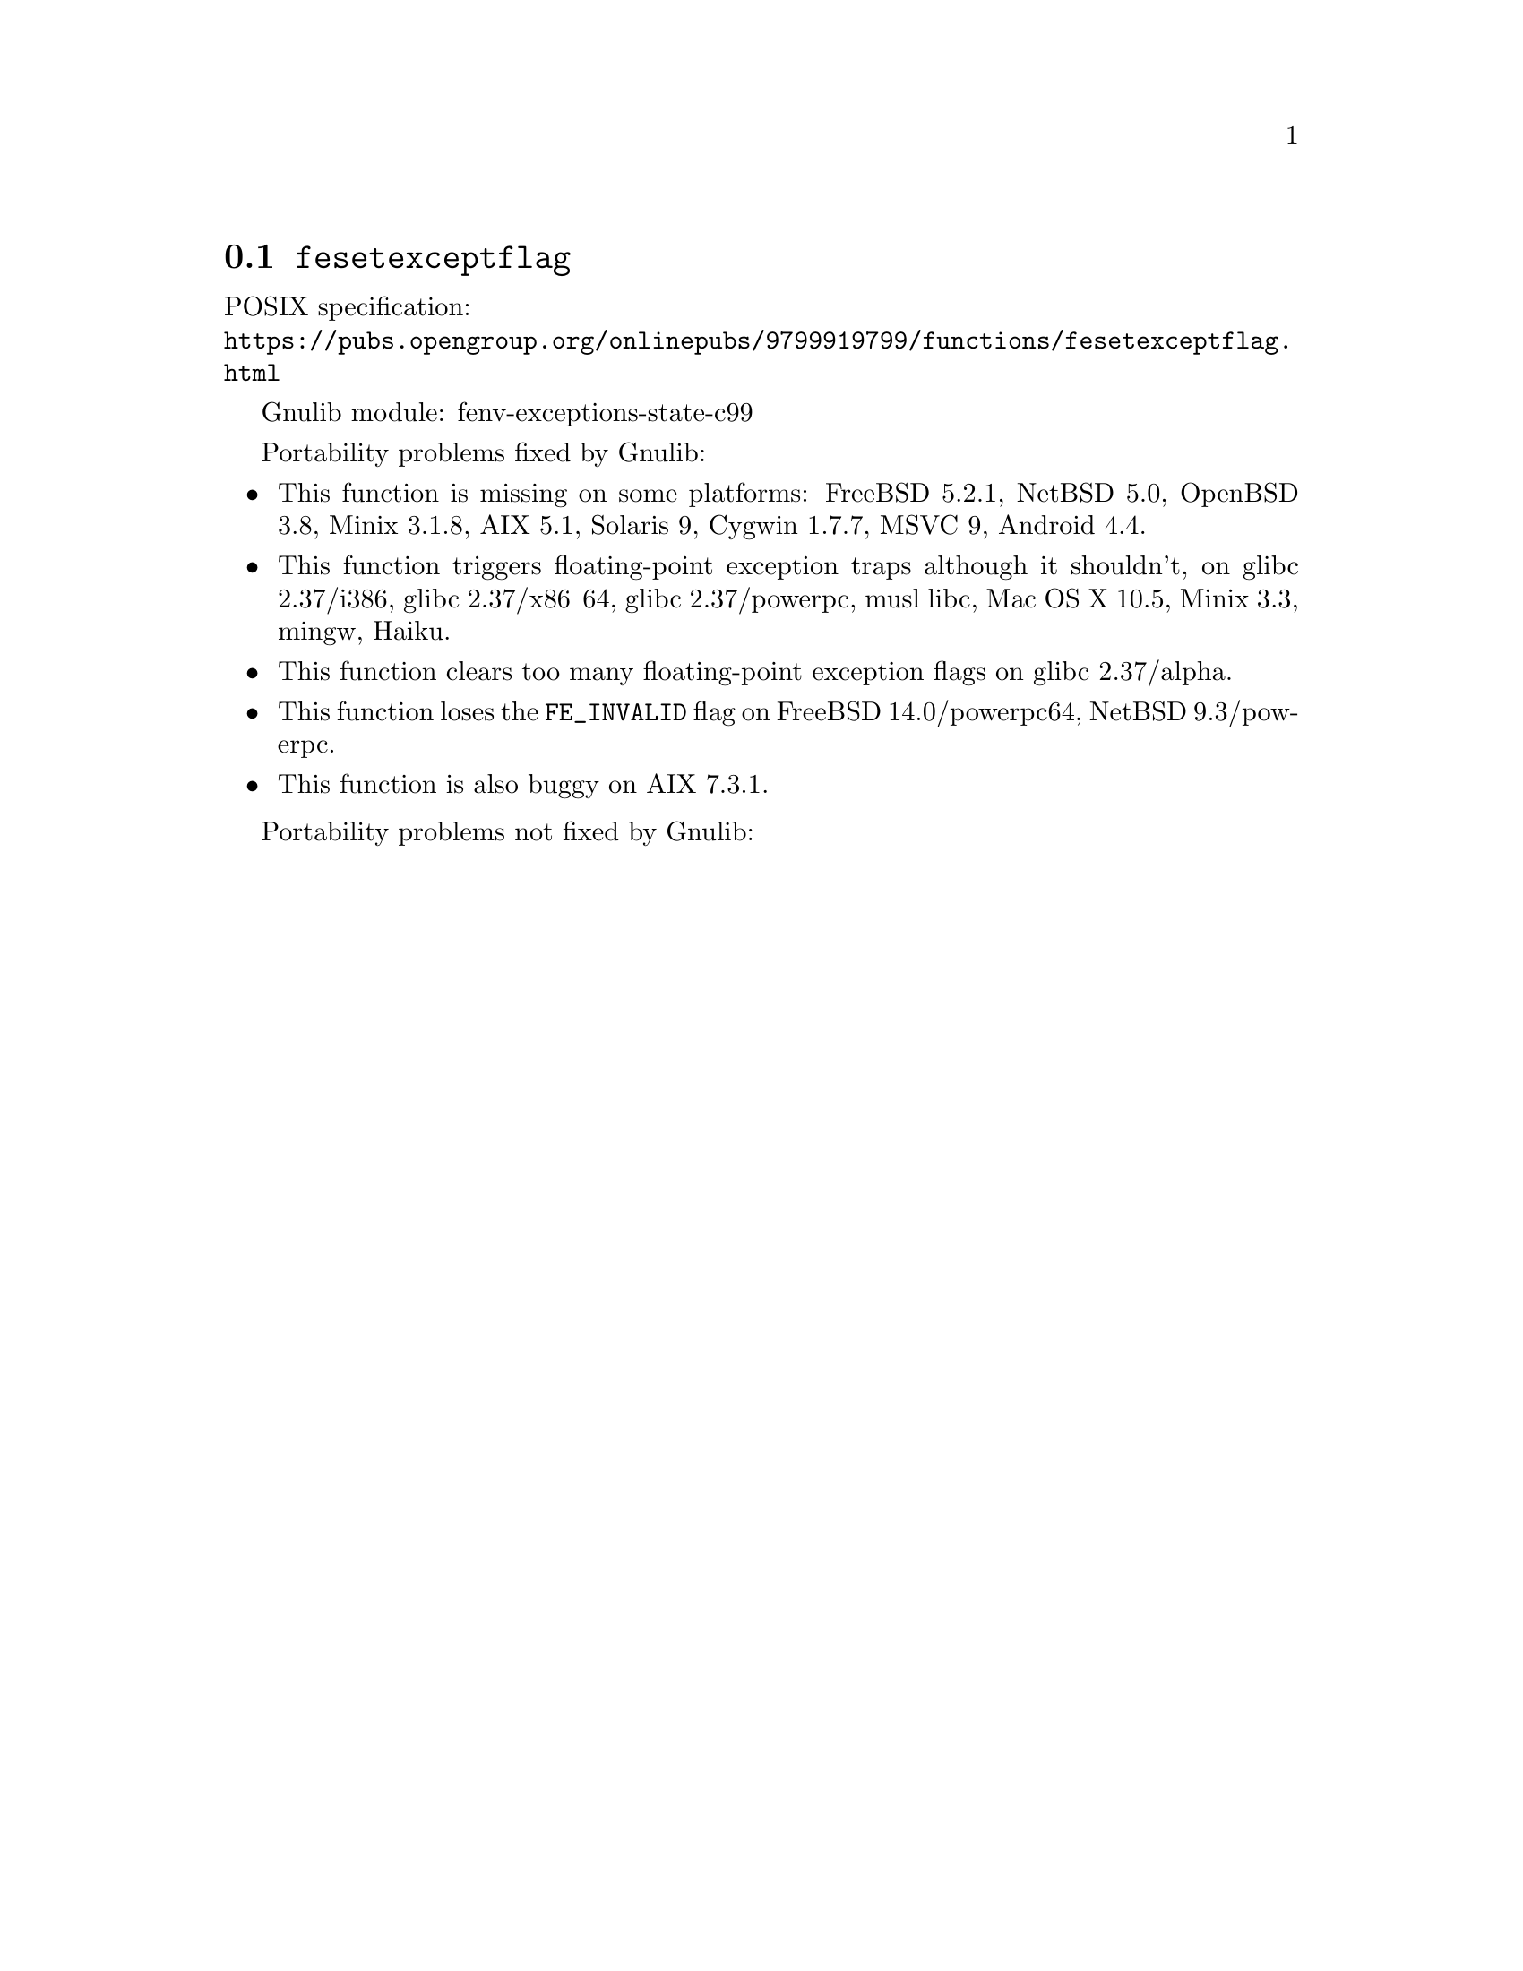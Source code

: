 @node fesetexceptflag
@section @code{fesetexceptflag}
@findex fesetexceptflag

POSIX specification:@* @url{https://pubs.opengroup.org/onlinepubs/9799919799/functions/fesetexceptflag.html}

Gnulib module: fenv-exceptions-state-c99

Portability problems fixed by Gnulib:
@itemize
@item
This function is missing on some platforms:
FreeBSD 5.2.1, NetBSD 5.0, OpenBSD 3.8, Minix 3.1.8, AIX 5.1, Solaris 9, Cygwin 1.7.7, MSVC 9, Android 4.4.
@item
This function triggers floating-point exception traps although it shouldn't, on
@c https://sourceware.org/bugzilla/show_bug.cgi?id=30990
glibc 2.37/i386, glibc 2.37/x86_64,
@c https://sourceware.org/bugzilla/show_bug.cgi?id=30988
glibc 2.37/powerpc,
musl libc, Mac OS X 10.5, Minix 3.3, mingw, Haiku.
@item
This function clears too many floating-point exception flags on
@c https://sourceware.org/bugzilla/show_bug.cgi?id=30998
glibc 2.37/alpha.
@item
This function loses the @code{FE_INVALID} flag on
FreeBSD 14.0/powerpc64,
@c src/sys/arch/powerpc/include/fenv.h src/lib/libm/arch/powerpc/fenv.c
NetBSD 9.3/powerpc.
@item
This function is also buggy on
@c Without the override, the unit test test-fenv-except-state-1 fails.
AIX 7.3.1.
@end itemize

Portability problems not fixed by Gnulib:
@itemize
@end itemize
